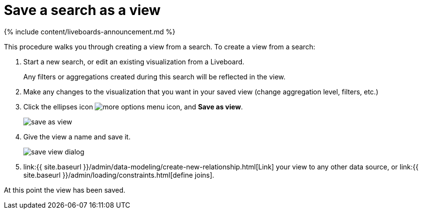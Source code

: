 = Save a search as a view
:last_updated: 11/05/2021
:linkattrs:
:experimental:
:page-aliases: /complex-search/create-aggregated-worksheet.adoc
:summary: If you want to search on top of another search, try saving your search as a view. Then, you can use the saved view as a data source for a new search.

{% include content/liveboards-announcement.md %}

This procedure walks you through creating a view from a search.
To create a view from a search:

. Start a new search, or edit an existing visualization from a Liveboard.
+
Any filters or aggregations created during this search will be reflected in the view.

. Make any changes to the visualization that you want in your saved view (change aggregation level, filters, etc.)
. Click the ellipses icon  image:{{ site.baseurl }}/images/icon-ellipses.png[more options menu icon], and *Save as view*.
+
image::{{ site.baseurl }}/images/save_as_view.png[]

. Give the view a name and save it.
+
image::{{ site.baseurl }}/images/save_view_dialog.png[]

. link:{{ site.baseurl }}/admin/data-modeling/create-new-relationship.html[Link] your view to any other data source, or link:{{ site.baseurl }}/admin/loading/constraints.html[define joins].

At this point the view has been saved.

